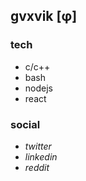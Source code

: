 ** gvxvik [φ]

*** tech
+ c/c++
+ bash
+ nodejs
+ react

*** social
+ [[twitter.com][twitter]]
+ [[linkedin.com/in/gvxvik][linkedin]]
+ [[reddit.com/gvxvik][reddit]]
